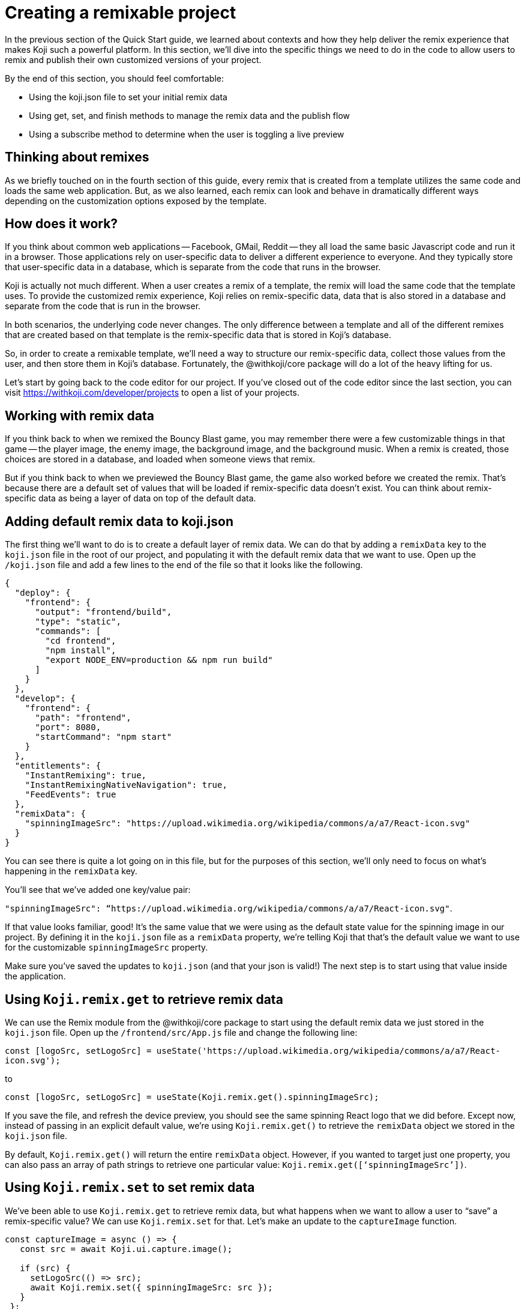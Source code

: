 = Creating a remixable project
:page-slug: remixable-project
:page-description: How to make a project remixable and managing the remixing experience
:figure-caption!:

In the previous section of the Quick Start guide, we learned about contexts and how they help deliver the remix experience that makes Koji such a powerful platform.
In this section, we’ll dive into the specific things we need to do in the code to allow users to remix and publish their own customized versions of your project.

By the end of this section, you should feel comfortable:

* Using the koji.json file to set your initial remix data
* Using get, set, and finish methods to manage the remix data and the publish flow
* Using a subscribe method to determine when the user is toggling a live preview

== Thinking about remixes

As we briefly touched on in the fourth section of this guide, every remix that is created from a template utilizes the same code and loads the same web application.
But, as we also learned, each remix can look and behave in dramatically different ways depending on the customization options exposed by the template.

== How does it work?

If you think about common web applications -- Facebook, GMail, Reddit -- they all load the same basic Javascript code and run it in a browser.
Those applications rely on user-specific data to deliver a different experience to everyone.
And they typically store that user-specific data in a database, which is separate from the code that runs in the browser.

Koji is actually not much different.
When a user creates a remix of a template, the remix will load the same code that the template uses.
To provide the customized remix experience, Koji relies on remix-specific data, data that is also stored in a database and separate from the code that is run in the browser.

In both scenarios, the underlying code never changes.
The only difference between a template and all of the different remixes that are created based on that template is the remix-specific data that is stored in Koji’s database.

So, in order to create a remixable template, we’ll need a way to structure our remix-specific data, collect those values from the user, and then store them in Koji’s database. Fortunately, the @withkoji/core package will do a lot of the heavy lifting for us.

Let’s start by going back to the code editor for our project.
If you’ve closed out of the code editor since the last section, you can visit https://withkoji.com/developer/projects to open a list of your projects.

== Working with remix data

If you think back to when we remixed the Bouncy Blast game, you may remember there were a few customizable things in that game -- the player image, the enemy image, the background image, and the background music.
When a remix is created, those choices are stored in a database, and loaded when someone views that remix.

But if you think back to when we previewed the Bouncy Blast game, the game also worked before we created the remix.
That’s because there are a default set of values that will be loaded if remix-specific data doesn’t exist.
You can think about remix-specific data as being a layer of data on top of the default data.

== Adding default remix data to koji.json

The first thing we’ll want to do is to create a default layer of remix data.
We can do that by adding a `remixData` key to the `koji.json` file in the root of our project, and populating it with the default remix data that we want to use.
Open up the `/koji.json` file and add a few lines to the end of the file so that it looks like the following.

[source, javascript]
----
{
  "deploy": {
    "frontend": {
      "output": "frontend/build",
      "type": "static",
      "commands": [
        "cd frontend",
        "npm install",
        "export NODE_ENV=production && npm run build"
      ]
    }
  },
  "develop": {
    "frontend": {
      "path": "frontend",
      "port": 8080,
      "startCommand": "npm start"
    }
  },
  "entitlements": {
    "InstantRemixing": true,
    "InstantRemixingNativeNavigation": true,
    "FeedEvents": true
  },
  "remixData": {
    "spinningImageSrc": "https://upload.wikimedia.org/wikipedia/commons/a/a7/React-icon.svg"
  }
}
----

You can see there is quite a lot going on in this file, but for the purposes of this section, we’ll only need to focus on what’s happening in the `remixData` key.

You’ll see that we’ve added one key/value pair: 

`"spinningImageSrc": “https://upload.wikimedia.org/wikipedia/commons/a/a7/React-icon.svg"`. 

If that value looks familiar, good!
It’s the same value that we were using as the default state value for the spinning image in our project.
By defining it in the `koji.json` file as a `remixData` property, we’re telling Koji that that’s the default value we want to use for the customizable `spinningImageSrc` property.

Make sure you’ve saved the updates to `koji.json` (and that your json is valid!) The next step is to start using that value inside the application.

== Using `Koji.remix.get` to retrieve remix data

We can use the Remix module from the @withkoji/core package to start using the default remix data we just stored in the `koji.json` file. Open up the `/frontend/src/App.js` file and change the following line:

`const [logoSrc, setLogoSrc] = useState('https://upload.wikimedia.org/wikipedia/commons/a/a7/React-icon.svg');`

to

`const [logoSrc, setLogoSrc] = useState(Koji.remix.get().spinningImageSrc);`

If you save the file, and refresh the device preview, you should see the same spinning React logo that we did before.
Except now, instead of passing in an explicit default value, we’re using `Koji.remix.get()` to retrieve the `remixData` object we stored in the `koji.json` file.

[Note]
By default, `Koji.remix.get()` will return the entire `remixData` object.
However, if you wanted to target just one property, you can also pass an array of path strings to retrieve one particular value: `Koji.remix.get([‘spinningImageSrc’])`.

== Using `Koji.remix.set` to set remix data

We’ve been able to use `Koji.remix.get` to retrieve remix data, but what happens when we want to allow a user to “save” a remix-specific value? We can use `Koji.remix.set` for that.
Let’s make an update to the `captureImage` function.

[source, javascript]
----
const captureImage = async () => {
   const src = await Koji.ui.capture.image();
 
   if (src) {
     setLogoSrc(() => src);
     await Koji.remix.set({ spinningImageSrc: src });
   }
 };
----

Using `Koji.remix.set` will let the platform know that we want to store that remix-specific data in Koji’s database to load when someone views the remix.
When a user clicks the button, they will be presented with the image picker. When the user chooses an image, we’ll `set` that image’s url as a remix-specific `spinningImageSrc` value.

You’ll notice that in addition to using `Koji.remix.set` to store the new value, we’re also updating the `logoSrc` state.
This is a good way to show a visual confirmation to the user, by presenting them with the new image that they’ve just chosen.

== Managing the Remix Experience

We learned in the last lesson that you can use `Koji.playerState.context` to determine the initial context (`default` or `remix`).
But when a user is creating a remix, they can freely move back and forth between the remix and preview modes.

When they are previewing the changes, it would be helpful to show them the same content that is shown in a `default` context, so that the user can see something very similar to what they’ll see after they publish the remix.

To do that, we can use `Koji.remix.subscribe`, which will allow us to “listen” to the user’s actions when toggling back and forth between the remix and preview modes. Let’s update the `/frontend/src/App.js` file to look like the following.

[source, javascript]
----
import Koji from '@withkoji/core';
import { useEffect, useState } from 'react';
import './App.css';
 
function App() {
  const [logoSrc, setLogoSrc] = useState(Koji.remix.get().spinningImageSrc);

  const { context } = Koji.playerState;

  const captureImage = async () => {
    const src = await Koji.ui.capture.image();

    if (src) {
      setLogoSrc(() => src);
      await Koji.remix.set({ spinningImageSrc: src });
    }
  };

  const [userIsRemixing, setUserIsRemixing] = useState(context === 'remix');

  useEffect(() => {
    const unsubscribe = Koji.playerState.subscribe((isRemixing) => {
      setUserIsRemixing(() => isRemixing);
    });

    return () => {
      unsubscribe();
    };
  }, []);

  useEffect(() => {
    Koji.ready();
  }, []);


  if (userIsRemixing) {
    return (
      <div className="App">
        <header className="App-header">
          <button onClick={captureImage}>Capture Image</button>
        </header>
      </div>
    );
  }

  return (
    <div className="App">
      <header className="App-header">
        <img src={logoSrc} className="App-logo" alt="logo" />
        <p>Some New Text</p>
      </header>
    </div>
  );
}
 
export default App;
----

There are a few changes, so let’s walk through them. First, you’ll notice that we’re importing `useEffect` from `react` at the top of the file.
`useEffect` is a React Hook that helps to manage side effects, like fetching data or registering event listeners.
You don’t need to worry too much about the hooks syntax; it’s more important to understand what’s being called inside each function.

In this case, you’ll see that we’re using the first `useEffect` to subscribe to an `isRemixing` listener via `Koji.playerState.subscribe`.
When the user moves into the preview mode, `isRemixing` will be `false`, and when the user moves back into the remix mode, `isRemixing` will be `true`.

We can use that listener to keep track of a local state: `userIsRemixing`.
We’ve initialized that state with a value of `context === ‘remix’`, which we know will be true when the user first opens up a remix.

The conditional render logic has also been updated, so that the remix content will be shown based on the value of `userIsRemixing`.

You’ll see one more `useEffect`, where we call `Koji.ready()`.
This lets the platform know that we’re ready to start receiving `isRemixing` events that will trigger the `Koji.playerState.subscribe` listener. 

`useEffect` blocks will run sequentially, so by placing the `Koji.ready()` call in a second `useEffect` block, we can ensure it will be called after we’ve subscribed to the listener.

The final piece is to add a way for the user to toggle between the remix and preview modes.
For that, we can leverage `Koji.remix.finish()`. Let’s do that by adding an additional button to the remix content.

[source, javascript]
----
if (userIsRemixing) {
  return (
    <div className="App">
      <header className="App-header">
        <button onClick={captureImage}>Capture Image</button>
        <button onClick={finish}>Finish</button>
      </header>
    </div>
  );
}
----

We’ll also need to add the `finish` function, right after the `captureImage` definition.

[source, javascript]
----
const captureImage = async () => {
   const src = await Koji.ui.capture.image();
 
   if (src) {
     setLogoSrc(() => src);
     await Koji.remix.set({ spinningImageSrc: src });
   }
 };
 
 const finish = () => {
   Koji.remix.finish();
 };
----

== Testing in the Device Preview

At this point, we can start testing the remix experience using the device preview in the code editor.Let’s start by making sure we’re on the “Default” tab, and then clicking the refresh button.This will give us a new starting point (similar to finding the template via the template store and previewing it).

When we click the “Remix” tab, we’re mimicking the user clicking on “Remix” from the template store view. When we do that, we should now see the remix content, which will allow us to either a) choose a new image or b) finish (and preview).

Let’s start by choosing a new image using the “Capture Image” button. You should be prompted with the capture image dialog.

image::RP_05_image-capture-dialog.png[The image capture dialog box]

Choose a new image, and then click on the “Finish” button.
The device preview tab should automatically change back to “Default” and you should see the image you selected spinning in the center.

To mimic the user exiting out of the preview, you can click back to the “Remix” tab inside the device preview.
At this point you can capture a new image, or click the “Finish” button to move back to the “Default” view without making any changes.

== Republishing

At this point, we’ve set up our base remix data, and we’re using `Koji.remix` to get and set dynamic values.
We’ve also used the `Koji.playerState` to subscribe to changes when the user toggles between remix and preview modes.

The final thing to do is to republish our template and test it in the wild!

Navigate back to the Publish Settings by clicking on the “Publish Now” button in the upper left side of the Code Editor. Publish the new changes by clicking the blue “Publish New Version” button.

After your project has been published, use the notification link to open your template.
We haven’t put this template into the template store yet, but you can still test the remix feature.
In the upper right corner of the app, click on the Koji button, and choose “Remix this Koji”.

image::RP_06_remix-this-koji.png[Remix this Koji]

You should be able to walk through the same experience we just tested in the device preview inside the code editor.Except this time, when you click on the blue “Publish” button, you’ll have created a live remix from your template!

== Wrapping Up

In this section, you created your first remixable template.
This is the biggest step you’ve taken so far to unlocking the power of the Koji platform, and is the first of many building blocks that will allow you to create amazing experiences inside of your templates.

In the final section, we’ll take a closer look at the template store.
Koji’s template store is a place where you can market your template, just like other developers do in native app stores.
It’s a great place to find templates from other developers, and also to showcase all of the amazing templates you’re ready to create!

